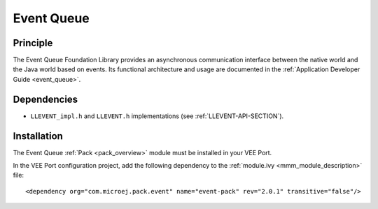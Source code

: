 .. _pack_event:

===========
Event Queue
===========


Principle
=========

The Event Queue Foundation Library provides an asynchronous communication interface between the native world and the Java world based on events.
Its functional architecture and usage are documented in the :ref:`Application Developer Guide <event_queue>`.

Dependencies
============

-  ``LLEVENT_impl.h`` and ``LLEVENT.h`` implementations (see
   :ref:`LLEVENT-API-SECTION`).

.. _pack_event_installation:

Installation
============

The Event Queue :ref:`Pack <pack_overview>` module must be installed in your VEE Port.

In the VEE Port configuration project, add the following dependency to the :ref:`module.ivy <mmm_module_description>` file:

::

   <dependency org="com.microej.pack.event" name="event-pack" rev="2.0.1" transitive="false"/>

..
   | Copyright 2008-2023, MicroEJ Corp. Content in this space is free 
   for read and redistribute. Except if otherwise stated, modification 
   is subject to MicroEJ Corp prior approval.
   | MicroEJ is a trademark of MicroEJ Corp. All other trademarks and 
   copyrights are the property of their respective owners.
